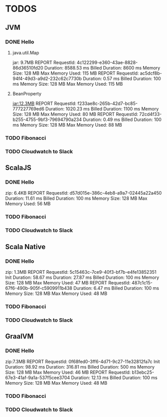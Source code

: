 * TODOS

** JVM
*** DONE Hello
**** java.util.Map
jar: 9.7MB
REPORT RequestId: 4c122299-e360-43ae-8828-86d36510fd20	Duration: 8588.53 ms	Billed Duration: 8600 ms 	Memory Size: 128 MB	Max Memory Used: 115 MB	
REPORT RequestId: ac5dcf8b-94f4-49d3-a9d2-232c62c7730b	Duration: 0.57 ms	Billed Duration: 100 ms 	Memory Size: 128 MB	Max Memory Used: 115 MB

**** BeanProperty
jar:12.3MB
REPORT RequestId: f233ae8c-265b-42d7-bc85-777227769ed6	Duration: 1020.23 ms	Billed Duration: 1100 ms 	Memory Size: 128 MB	Max Memory Used: 80 MB
REPORT RequestId: 72cd4f33-b255-4755-9bf3-79694790a234	Duration: 0.49 ms	Billed Duration: 100 ms 	Memory Size: 128 MB	Max Memory Used: 88 MB	

*** TODO Fibonacci
*** TODO Cloudwatch to Slack

** ScalaJS
*** DONE Hello
zip: 6.4KB
REPORT RequestId: d57d015e-386c-4eb8-a9a7-02445a22a450	Duration: 11.61 ms	Billed Duration: 100 ms 	Memory Size: 128 MB	Max Memory Used: 56 MB

*** TODO Fibonacci
*** TODO Cloudwatch to Slack

** Scala Native
*** DONE Hello
zip: 1.3MB
REPORT RequestId: 5c15463c-7ce9-40f3-bf7b-e4fe13852351	Init Duration: 58.67 ms	Duration: 27.87 ms	Billed Duration: 100 ms 	Memory Size: 128 MB	Max Memory Used: 47 MB
REPORT RequestId: 487c1c15-67f6-490b-905f-c5909911b438	Duration: 6.47 ms	Billed Duration: 100 ms 	Memory Size: 128 MB	Max Memory Used: 48 MB	

*** TODO Fibonacci
*** TODO Cloudwatch to Slack

** GraalVM
*** DONE Hello
zip:7.3MB
REPORT RequestId: 0f68fed0-3ff6-4d71-9c27-11e32812fa7c	Init Duration: 98.92 ms	Duration: 316.81 ms	Billed Duration: 500 ms 	Memory Size: 128 MB	Max Memory Used: 46 MB	
REPORT RequestId: b13ebc25-67e3-41af-9a1a-537f5cee3704	Duration: 12.13 ms	Billed Duration: 100 ms 	Memory Size: 128 MB	Max Memory Used: 48 MB

*** TODO Fibonacci
*** TODO Cloudwatch to Slack
